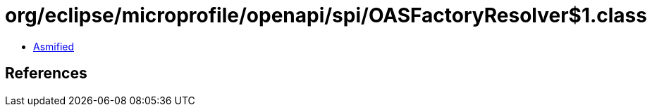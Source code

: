 = org/eclipse/microprofile/openapi/spi/OASFactoryResolver$1.class

 - link:OASFactoryResolver$1-asmified.java[Asmified]

== References

